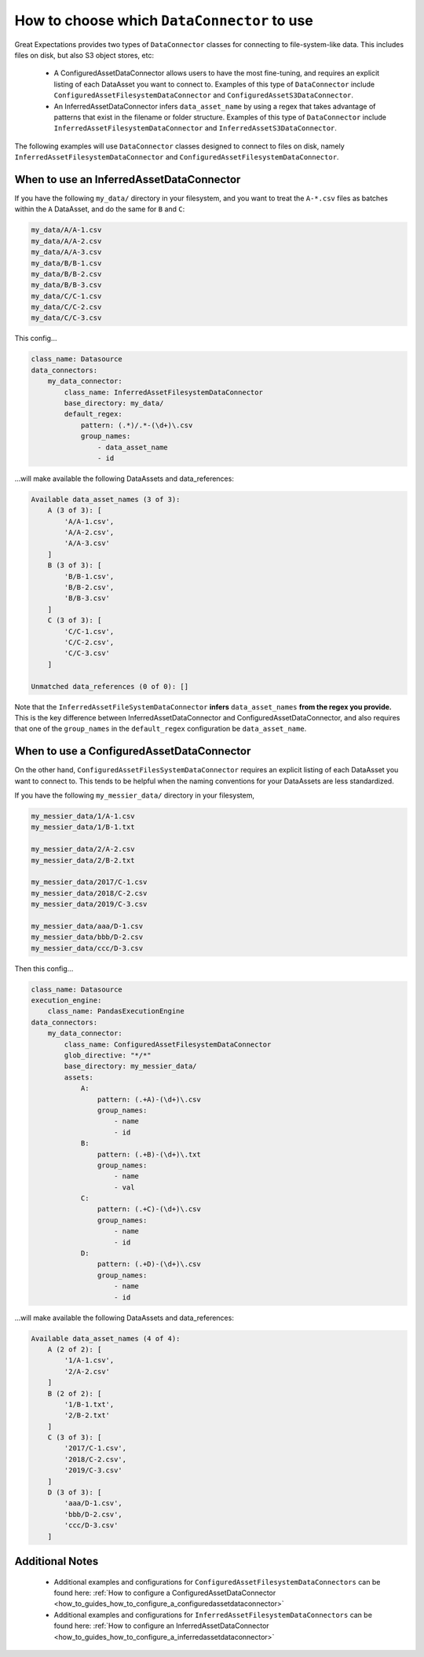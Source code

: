 .. _which_data_connector_to_use:

How to choose which ``DataConnector`` to use
==============================================

Great Expectations provides two types of ``DataConnector`` classes for connecting to file-system-like data. This includes files on disk, but also S3 object stores, etc:

    - A ConfiguredAssetDataConnector allows users to have the most fine-tuning, and requires an explicit listing of each DataAsset you want to connect to. Examples of this type of ``DataConnector`` include ``ConfiguredAssetFilesystemDataConnector`` and ``ConfiguredAssetS3DataConnector``.
    - An InferredAssetDataConnector infers ``data_asset_name`` by using a regex that takes advantage of patterns that exist in the filename or folder structure. Examples of this type of ``DataConnector`` include ``InferredAssetFilesystemDataConnector`` and ``InferredAssetS3DataConnector``.

The following examples will use ``DataConnector`` classes designed to connect to files on disk, namely ``InferredAssetFilesystemDataConnector`` and ``ConfiguredAssetFilesystemDataConnector``.

------------------------------------------
When to use an InferredAssetDataConnector
------------------------------------------

If you have the following ``my_data/`` directory in your filesystem, and you want to treat the ``A-*.csv`` files as batches within the ``A`` DataAsset, and do the same for ``B`` and ``C``:

.. code-block:: bash

    my_data/A/A-1.csv
    my_data/A/A-2.csv
    my_data/A/A-3.csv
    my_data/B/B-1.csv
    my_data/B/B-2.csv
    my_data/B/B-3.csv
    my_data/C/C-1.csv
    my_data/C/C-2.csv
    my_data/C/C-3.csv

This config...

.. code-block:: yaml

    class_name: Datasource
    data_connectors:
        my_data_connector:
            class_name: InferredAssetFilesystemDataConnector
            base_directory: my_data/
            default_regex:
                pattern: (.*)/.*-(\d+)\.csv
                group_names:
                    - data_asset_name
                    - id

...will make available the following DataAssets and data_references:

.. code-block:: bash

    Available data_asset_names (3 of 3):
        A (3 of 3): [
            'A/A-1.csv',
            'A/A-2.csv',
            'A/A-3.csv'
        ]
        B (3 of 3): [
            'B/B-1.csv',
            'B/B-2.csv',
            'B/B-3.csv'
        ]
        C (3 of 3): [
            'C/C-1.csv',
            'C/C-2.csv',
            'C/C-3.csv'
        ]

    Unmatched data_references (0 of 0): []

Note that the ``InferredAssetFileSystemDataConnector`` **infers** ``data_asset_names`` **from the regex you provide.** This is the key difference between InferredAssetDataConnector and ConfiguredAssetDataConnector, and also requires that one of the ``group_names`` in the ``default_regex`` configuration be ``data_asset_name``.

------------------------------------------
When to use a ConfiguredAssetDataConnector
------------------------------------------

On the other hand, ``ConfiguredAssetFilesSystemDataConnector`` requires an explicit listing of each DataAsset you want to connect to. This tends to be helpful when the naming conventions for your DataAssets are less standardized.

If you have the following ``my_messier_data/`` directory in your filesystem,

.. code-block:: bash

    my_messier_data/1/A-1.csv
    my_messier_data/1/B-1.txt

    my_messier_data/2/A-2.csv
    my_messier_data/2/B-2.txt

    my_messier_data/2017/C-1.csv
    my_messier_data/2018/C-2.csv
    my_messier_data/2019/C-3.csv

    my_messier_data/aaa/D-1.csv
    my_messier_data/bbb/D-2.csv
    my_messier_data/ccc/D-3.csv

Then this config...

.. code-block:: yaml

    class_name: Datasource
    execution_engine:
        class_name: PandasExecutionEngine
    data_connectors:
        my_data_connector:
            class_name: ConfiguredAssetFilesystemDataConnector
            glob_directive: "*/*"
            base_directory: my_messier_data/
            assets:
                A:
                    pattern: (.+A)-(\d+)\.csv
                    group_names:
                        - name
                        - id
                B:
                    pattern: (.+B)-(\d+)\.txt
                    group_names:
                        - name
                        - val
                C:
                    pattern: (.+C)-(\d+)\.csv
                    group_names:
                        - name
                        - id
                D:
                    pattern: (.+D)-(\d+)\.csv
                    group_names:
                        - name
                        - id


...will make available the following DataAssets and data_references:

.. code-block:: bash

    Available data_asset_names (4 of 4):
        A (2 of 2): [
            '1/A-1.csv',
            '2/A-2.csv'
        ]
        B (2 of 2): [
            '1/B-1.txt',
            '2/B-2.txt'
        ]
        C (3 of 3): [
            '2017/C-1.csv',
            '2018/C-2.csv',
            '2019/C-3.csv'
        ]
        D (3 of 3): [
            'aaa/D-1.csv',
            'bbb/D-2.csv',
            'ccc/D-3.csv'
        ]

----------------
Additional Notes
----------------

    - Additional examples and configurations for ``ConfiguredAssetFilesystemDataConnectors`` can be found here: :ref:`How to configure a ConfiguredAssetDataConnector <how_to_guides_how_to_configure_a_configuredassetdataconnector>`
    - Additional examples and configurations for ``InferredAssetFilesystemDataConnectors`` can be found here: :ref:`How to configure an InferredAssetDataConnector <how_to_guides_how_to_configure_a_inferredassetdataconnector>`

.. discourse::
   :topic_identifier: 520
